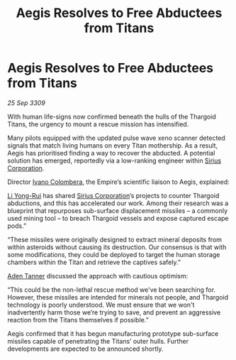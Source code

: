 :PROPERTIES:
:ID:       73eccb7b-391f-4ceb-832a-f3108d656dea
:END:
#+title: Aegis Resolves to Free Abductees from Titans
#+filetags: :Empire:Thargoid:galnet:

* Aegis Resolves to Free Abductees from Titans

/25 Sep 3309/

With human life-signs now confirmed beneath the hulls of the Thargoid Titans, the urgency to mount a rescue mission has intensified.  

Many pilots equipped with the updated pulse wave xeno scanner detected signals that match living humans on every Titan mothership. As a result, Aegis has prioritised finding a way to recover the abducted. A potential solution has emerged, reportedly via a low-ranking engineer within [[id:aae70cda-c437-4ffa-ac0a-39703b6aa15a][Sirius Corporation]]. 

Director [[id:878b6075-e168-4d0a-bb0f-9e6103c7f033][Ivano Colombera]], the Empire’s scientific liaison to Aegis, explained: 

[[id:f0655b3a-aca9-488f-bdb3-c481a42db384][Li Yong-Rui]] has shared [[id:aae70cda-c437-4ffa-ac0a-39703b6aa15a][Sirius Corporation]]’s projects to counter Thargoid abductions, and this has accelerated our work. Among their research was a blueprint that repurposes sub-surface displacement missiles – a commonly used mining tool – to breach Thargoid vessels and expose captured escape pods.” 

“These missiles were originally designed to extract mineral deposits from within asteroids without causing its destruction. Our consensus is that with some modifications, they could be deployed to target the human storage chambers within the Titan and retrieve the captives safely.” 

[[id:7bca1ccd-649e-438a-ae56-fb8ca34e6440][Aden Tanner]] discussed the approach with cautious optimism: 

“This could be the non-lethal rescue method we've been searching for. However, these missiles are intended for minerals not people, and Thargoid technology is poorly understood. We must ensure that we won't inadvertently harm those we’re trying to save, and prevent an aggressive reaction from the Titans themselves if possible.” 

Aegis confirmed that it has begun manufacturing prototype sub-surface missiles capable of penetrating the Titans’ outer hulls. Further developments are expected to be announced shortly.
